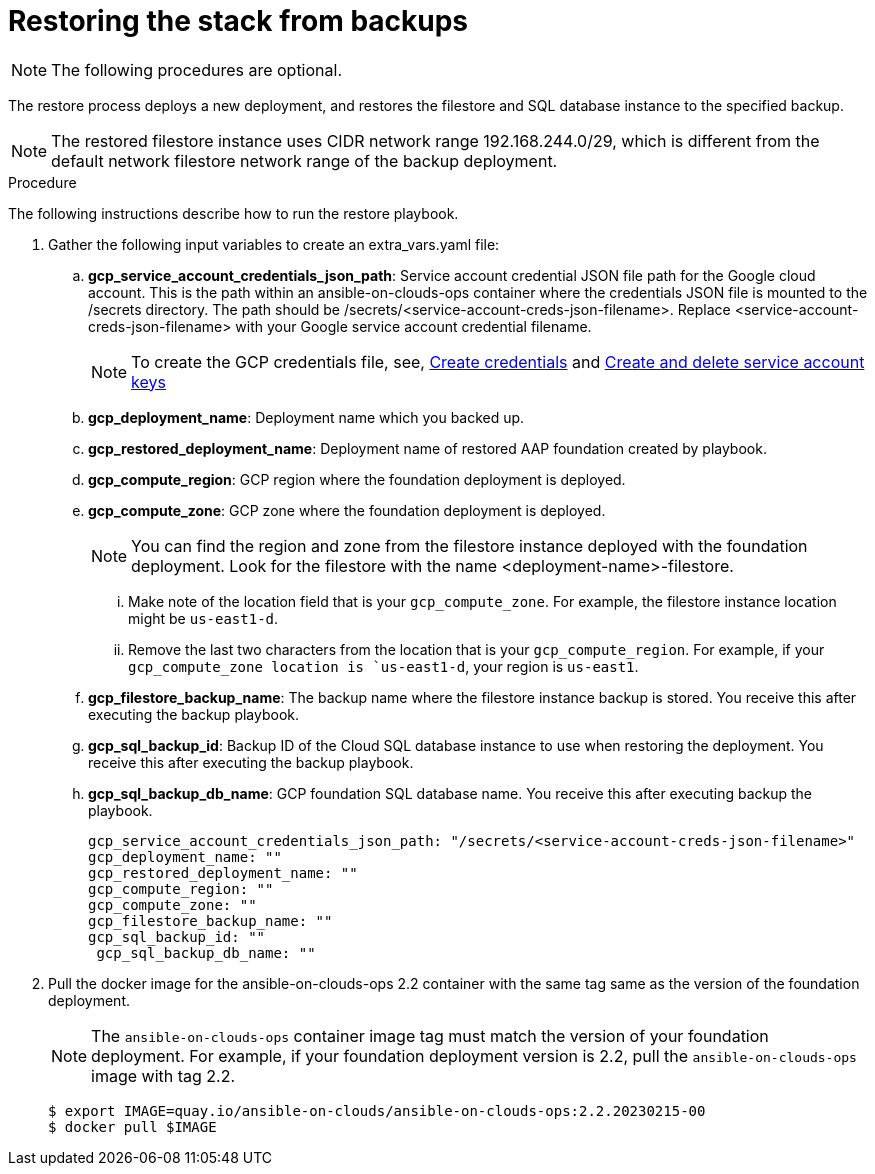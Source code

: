 [id="gcp-upgrade-restore-from-stack"]

= Restoring the stack from backups

[NOTE]
====
The following procedures are optional.
====

The restore process deploys a new deployment, and restores the filestore and SQL database instance to the specified backup.

[NOTE]
====
The restored filestore instance uses CIDR network range 192.168.244.0/29, which is different from the default network filestore network range of the backup deployment.
====

.Procedure
The following instructions describe how to run the restore playbook.

. Gather the following input variables to create an extra_vars.yaml file:
.. *gcp_service_account_credentials_json_path*: Service account credential JSON file path for the Google cloud account. 
This is the path within an ansible-on-clouds-ops container where the credentials JSON file is mounted to the /secrets directory. 
The path should be /secrets/<service-account-creds-json-filename>.
Replace <service-account-creds-json-filename> with your Google service account credential filename.
+
[NOTE]
====
To create the GCP credentials file, see, 
link:https://developers.google.com/workspace/guides/create-credentials[Create credentials] and 
link:https://cloud.google.com/iam/docs/keys-create-delete[Create and delete service account keys]
====
+
.. *gcp_deployment_name*: Deployment name which you backed up.
.. *gcp_restored_deployment_name*: Deployment name of restored AAP foundation created by playbook.
.. *gcp_compute_region*: GCP region where the foundation deployment is deployed.
.. *gcp_compute_zone*: GCP zone where the foundation deployment is deployed.
+
[NOTE]
====
You can find the region and zone from the filestore instance deployed with the foundation deployment. 
Look for the filestore with the name <deployment-name>-filestore.
====
+ 
... Make note of the location field that is your `gcp_compute_zone`. For example, the filestore instance location might be `us-east1-d`.
... Remove the last two characters from the location that is your `gcp_compute_region`. 
For example, if your `gcp_compute_zone location is `us-east1-d`, your region is `us-east1`.
.. *gcp_filestore_backup_name*: The backup name where the filestore instance backup is stored. 
You receive this after executing the backup playbook.
.. *gcp_sql_backup_id*: Backup ID of the Cloud SQL database instance to use when restoring the deployment. 
You receive this after executing the backup playbook.
.. *gcp_sql_backup_db_name*: GCP foundation SQL database name. 
You receive this after executing backup the playbook.
+
[source,bash]
----
gcp_service_account_credentials_json_path: "/secrets/<service-account-creds-json-filename>"
gcp_deployment_name: ""
gcp_restored_deployment_name: ""
gcp_compute_region: ""
gcp_compute_zone: ""
gcp_filestore_backup_name: ""
gcp_sql_backup_id: ""
 gcp_sql_backup_db_name: ""
----
+
. Pull the docker image for the ansible-on-clouds-ops 2.2 container with the same tag same as the version of the foundation deployment.
+
[NOTE]
====
The `ansible-on-clouds-ops` container image tag must match the version of your foundation deployment. 
For example, if your foundation deployment version is 2.2, pull the `ansible-on-clouds-ops` image with tag 2.2.
====
+ 
[source,bash]
----
$ export IMAGE=quay.io/ansible-on-clouds/ansible-on-clouds-ops:2.2.20230215-00
$ docker pull $IMAGE
----